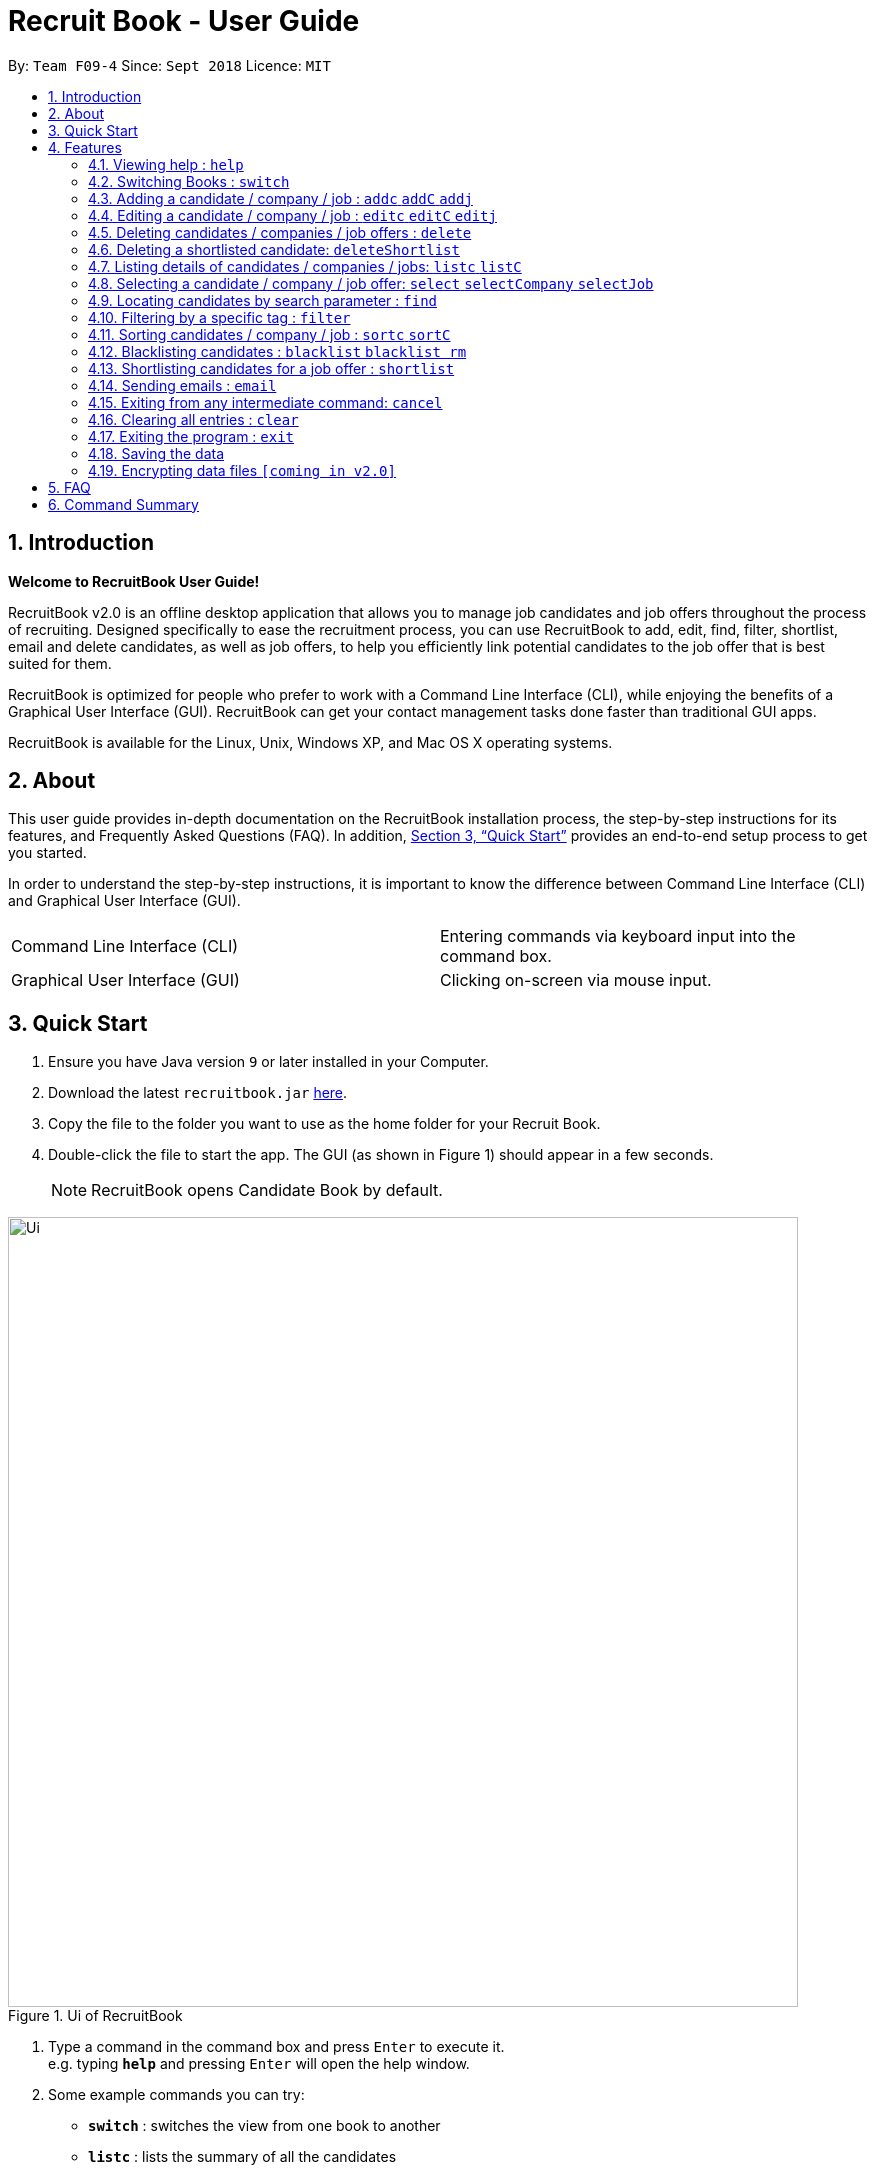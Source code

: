 = Recruit Book - User Guide
:site-section: UserGuide
:toc:
:toc-title:
:toc-placement: preamble
:sectnums:
:imagesDir: images
:stylesDir: stylesheets
:xrefstyle: full
:experimental:
ifdef::env-github[]
:tip-caption: :bulb:
:note-caption: :information_source:
endif::[]
:repoURL: https://github.com/CS2113-AY1819S1-F09-4/main

By: `Team F09-4`      Since: `Sept 2018`      Licence: `MIT`

== Introduction

[big]#*Welcome to RecruitBook User Guide!*#

RecruitBook v2.0 is an offline desktop application that allows you to manage job candidates and job offers
throughout the process of recruiting. Designed specifically to ease the recruitment process, you can use RecruitBook
to add, edit, find, filter, shortlist, email and delete candidates, as well as job offers, to help you efficiently link
potential candidates to the job offer that is best suited for them.

RecruitBook is optimized for people who prefer to work with a Command Line Interface (CLI), while enjoying the benefits
of a Graphical User Interface (GUI). RecruitBook can get your contact management tasks done faster than traditional GUI apps.

RecruitBook is available for the Linux, Unix, Windows XP, and Mac OS X operating systems.

== About
This user guide provides in-depth documentation on the RecruitBook installation process, the step-by-step instructions for its features,
and Frequently Asked Questions (FAQ). In addition, <<Quick Start>> provides an end-to-end setup process to get you started.

In order to understand the step-by-step instructions, it is important to know the difference between Command Line Interface (CLI) and
Graphical User Interface (GUI).

|=====================================================
|Command Line Interface (CLI) |Entering commands via keyboard input into the command box.
|Graphical User Interface (GUI) |Clicking on-screen via mouse input.
|=====================================================

== Quick Start

.  Ensure you have Java version `9` or later installed in your Computer.
.  Download the latest `recruitbook.jar` link:{repoURL}/releases[here].
.  Copy the file to the folder you want to use as the home folder for your Recruit Book.
.  Double-click the file to start the app. The GUI (as shown in Figure 1) should appear in a few seconds.
[NOTE]
RecruitBook opens Candidate Book by default.

.Ui of RecruitBook
image::Ui.png[width="790"]

.  Type a command in the command box and press kbd:[Enter] to execute it. +
e.g. typing *`help`* and pressing kbd:[Enter] will open the help window.
.  Some example commands you can try:

* *`switch`* : switches the view from one book to another
* *`listc`* : lists the summary of all the candidates
* *`addc`* : adds a job candidate to RecruitBook
* *`addj`* : adds an available job to RecruitBook
* **`deleteC`**`3` : deletes the 3rd company shown in the list of companies
* *`exit`* : exits the app

.  Refer to <<Features>> for details of each command.

[[Features]]
== Features
Before you get started on the features, there is a certain command format that RecruitBook
follows.
====
*Command Format*

* Words in `UPPER_CASE` are the fields to be specified by *you*.
[TIP]
In `addc n/NAME`, `NAME` is a parameter which can be used as `addc n/John Doe`.

* Details labelled with *“if any”* [underline]#_must_# be filled in at least with *`NA`* if you find it not applicable.
* Parameters can be in [green]#*any*# order.
[TIP]
If the command specifies `n/NAME p/PHONE_NUMBER`, `p/PHONE_NUMBER n/NAME` is also [green]#_acceptable_#.
====

=== Viewing help : `help`

Views help information of the various commands in RecruitBook.

* Format in CLI: `help` or press kbd:[F1]

* GUI (refer to Figure 2) : At the top of the application, locate the menu bar and click `Help` > `Help F1`.

.GUI of Help on Menu Bar
image::help.png[width="390"]

// tag::switch[]
=== Switching Books : `switch`

Toggles between Candidate Book and Company Book according to your viewing needs.

[NOTE]
You do not need to specify which book to switch to because RecruitBook automatically detects which book you are looking at,
and does the switch to the other book for you when you enter the `switch` command.

* Format in CLI: `switch`

* GUI (refer to Figure 3) : At the top of the application, locate the menu bar and click `Switch Book` > `Candidate Book` or `Company Book`.

.GUI of Switch Book on Menu Bar
image::switchBook.png[width="390"]
// tag::switch[]

// tag::add[]
=== Adding a candidate / company / job  : `addc` `addC` `addj`

==== Adds a candidate to the RecruitBook
Format: `addc` +
Supported tags: `n/`, `p/`, `e/`, `a/`, `g/`, `x/`, `j/`, `h/`, `s/`, `y/`, `c/`

Entering this command will prompt you the following: +
*`Enter the following details of the candidate in the format:`* +
`n/NAME g/GENDER x/AGE p/PHONE_NUMBER e/EMAIL a/ADDRESS j/SEEKING_JOB h/HIGHEST_EDUCATION s/EXPECTED_SALARY_PER_MONTH`

Examples:

* `n/John Doe g/M x/18 p/91238123 e/johndoe@gmail.com a/123, Central Boulevard, #01-111, 600123 j/WAITER h/A LEVEL s/1200`
* `n/Mary Loe g/M x/18 p/82238123 e/maryloe@gmail.com a/113, South Boulevard, #01-111, 600123 j/WAITER h/O LEVEL s/1000`


==== Adds a company to the RecruitBook
Format: `addC c/UNIQUE_COMPANY_NAME a/ADDRESS e/EMAIL p/PHONE` +

Examples:

*	`addC c/KFC a/101, Clementi Ave 2, #01-01 e/kfc@gmail.com p/61231232`
*	`addC c/McDonalds a/101, Bukit Merah Lane 2, #01-01 e/macs@gmail.com p/61117111`

==== Adds a job offer to the RecruitBook
Format: `addj`

Entering this command will prompt you the following: +
*`Enter the following details of the job in the format:`* +
`c/COMPANY j/JOB_TITLE g/GENDER xr/AGE_RANGE h/EDUCATION s/SALARY` +
`(Enter 'cancel' to stop adding jobs)` +
`Example: c/McDonalds j/cashier g/M xr/20-30 h/O levels s/1200`

[NOTE]
COMPANY specified has to be added to RecruitBook first!

Examples:

*	`c/Subway j/Cashier g/M xr/20-30 h/O levels s/1200`
*	`c/KFC j/Cook g/F xr/20-30 h/O levels s/1400`


// end::add[]

// tag::edit[]
=== Editing a candidate / company / job : `editc` `editC` `editj`

==== Edits attributes of the candidate at the specified index `INDEX`
Format: `editc <INDEX>`

Edits the candidate with the specified `INDEX`.
The index must be an index number shown in the displayed candidates list.

Example:

* `editc 1 n/John Doe p/91234567 e/johndoe@example.com` +
(Edits the name, phone number and email address of the candidate with index 1 to be John Doe, 91234567 and johndoe@example.com respectively)

* `editc 3 t/` +
(Edits and clears all existing tags belonging to the candidate at index 3)

==== Edits details of a company at the specified index `INDEX`
Format: `editC <INDEX>`

Edits the company with the specified `INDEX`.
The index must be an index number shown in the displayed company list.

Example:

*   `editC 1 c/KFC p/62226111` +
(Edits the name and phone number of the company with index 1 to be KFC and 62226111

==== Edits details of a job offer
Format: `editj <INDEX>`

Edits the job with the specified `INDEX`.
This index must be an index number shown in the displayed job list.

Examples:

*	`editj 1 xr/20-30` +
(Edits the `MIN_AGE-MAX_AGE` attribute of the 1st job offer to be of 20 to 30 years of age)

// end::edit[]

// tag::delete[]
=== Deleting candidates / companies / job offers : `delete`

==== Deleting candidate(s)
Format: `deletec <INDEX>,<INDEX>-<INDEX> ...`

*	Deletes the candidate(s) with the specified `INDEX`(s)
*	This index must be an index number shown in the displayed candidate list.
*	The full name can be found using the find function when a partial keyword is entered


Example to delete candidate(s):

Step 1. `find Betsy` +
(Shows all saved candidates named Betsy)

Step 2. `deletec 1,2-3` +
(Deletes the 1st, 2nd and 3rd candidate on most recent list)

==== Deleting company(s)
Format: `deleteC <INDEX>,<INDEX>-<INDEX> ...`

* Deletes the company(s) with the specified `INDEX`(s)
* The index must be an index number shown in the displayed company list.

Example to delete company(s):

Step 1. `listC` +
(Shows all available companies)

Step 2. `deleteC 1,6,2-3` +
(Deletes the 1st, 2nd, 3rd and 6th job in the job list)


==== Deleting job offer(s)
Format: `deletej <INDEX>,<INDEX>-<INDEX> ...`

* Deletes the job(s) with the specified `INDEX`(s)
* The index must be an index number shown in the displayed job list.

Example to delete job(s):

Step 1. `listj` +
(Shows all available jobs)

Step 2. `deletej 5-4,6` +
(Deletes the 4th, 5th and 6th job in the job list)

// end::delete[]

// tag::deleteShortlist[]
=== Deleting a shortlisted candidate: `deleteShortlist`

[IMPORTANT]
Deleting a shortlisted candidate is a 4-stage process. To exit from this process, enter `cancel` command as explained in <<Exits from any intermediate command: `cancel`>>.

Format: `deleteShortlist`

. *Initialization*
.. Type `deleteShortlist` and press kbd:[Enter] to initialize the delete process.
. *Choose the company*
.. Type `selectCompany` `<INDEX>` and press kbd:[Enter] to select the company.
. *Choose the job offer*
.. Type `selectJob` `<INDEX>` and press kbd:[Enter] to select the job offer.
. *Choose the candidate to delete*
.. Type `delete` `<INDEX>` and press kbd:[Enter] to select the shortlisted candidate to delete.

[NOTE]
Index must be an index number shown in the displayed list.
// end::deleteShortlist[]

// tag::list[]
=== Listing details of candidates / companies / jobs: `listc` `listC`

==== Shows a list of all candidates

Format: `listc`

[NOTE]
If you are viewing the Company Book, this command will automatically bring you to the Candidate Book.

.Listing of all Candidates
image::candidatePanel.png[width="790", align="left"]

==== Shows a list of all companies and all job offers

Format: `listC`

[NOTE]
If you are viewing the Candidate Book, this command will automatically bring you to the Company Book.

.Listing of all Companies and all job offers
image::candidatePanel.png[width="790", align="left"]

==== Shows a list of job offers based on a selected company

Company Book allows you to easily see the list of job offers based on the company you selected.

GUI (refer to examples shown on Figure 6, 7 and 8): Select a company on the left of the screen.

.Selecting KFC to show the available job offers
image::companyPanel1.png[width="790", align="left"]
.Selecting SingTel to show the available job offers
image::companyPanel2.png[width="790", align="left"]
.Selecting MOE to show the available job offers
image::companyPanel3.png[width="790", align="left"]
// end::list[]

// tag::select[]
=== Selecting a candidate / company / job offer: `select` `selectCompany` `selectJob`

==== Selecting a candidate :
Format: `select` `<INDEX>`

. Selects the candidate with the specified INDEX
. This index must be an index number shown in the displayed candidate list.

==== Selecting a company :
Format: `selectCompany` `<INDEX>`

. Selects the company with the specified INDEX
. This index must be an index number shown in the displayed company list.

==== Selecting a job offer :
Format: `selectJob` `<INDEX>`

. Selects the job offer with the specified INDEX
. This index must be an index number shown in the displayed job offer list.
// end::select[]

=== Locating candidates by search parameter : `find`
==== Finds names of candidates from RecruitBook based on the search parameter.
Format: `findc <tag>/KEYWORD` +
Supported tags: `n/NAME`, `p/PHONE`, `e/EMAIL`, `a/ADDRESS`

****
* The search is case insensitive e.g `hans` will match `Hans`
* The order of the keywords does not matter. e.g. `Hans Bo` will match `Bo Hans`
* Only full words will be matched e.g. `Han` will not match `Hans`
* Candidates matching at least one keyword will be returned (i.e. `OR` search). e.g. `Hans Bo` will return `Hans Gruber`, `Bo Yang`
****

Examples:

* `findc n/john` +
(Returns any candidate having the name John)

* `findc p/98` +
(Returns any candidate having phone number with 98 inside)

* `findc e/helloworld@example.com` +
(Returns any candidates having email helloworld@example.com)

==== Finds names of companies from RecruitBook based on the searched name.
Format: `findC NAME` +

****
* The search is case insensitive. e.g. `kfc` will match `KFC`
* The order of the keywords does not matter. e.g. `Pte Ltd Hanbaobao` will match `Hanbaobao Pte Ltd`
* Only full words will be matched e.g. `Mc` will not match `McDonalds`
* Companies matching at least one keyword will be returned (i.e. `OR` search)
****

Examples:

* `findC McDonalds` +
(Returns any company having the name McDonalds)

=== Filtering by a specific tag : `filter`

==== Filters out the names of the people that falls under the searched category

Format: `filter <tag>/KEYWORD` +
Supported tags: `h/`, `j/`, `s/`, `x/`

Searched field *must be of the full length* that is recorded in the RecruitBook

Examples:

* `filter h/O LEVEL` +
(Returns any candidate with `O LEVEL` as the highest education level)

* `filter j/Librarian` +
(Returns any candidate searching for the job `Librarian`)

* `filter s/$4000` +
(Returns any candidate that expects a salary of $4000)

* `filter x/18` +
(Returns any candidate that is aged 18)

==== Exits from the filter interface and system proceeds to ask for next command
Format: `cancel`

// tag::sort[]
=== Sorting candidates / company / job : `sortc` `sortC`

==== Sorting candidates based on different fields
Format: `sortc <tag>` +
Supported tags: `n/`, `x/`, `e/`, `j/`, `h/`, `s/`, `r/`

*   Only one tag/field is included when using the sort command
*   There must be one tag/field included

Examples:

*   `sortc n/` +
(Sorts all candidates lexicographically by their name)
*   `sortc r/` +
(Sorts all candidates in reverse)

==== Sorting companies based on different fields
Format: `sortC <tag>` +
Supported tags: `c/`, `e/`, `r/`

*   Only one tag/field is included when using the sort command
*   There must be one tag/field included

Examples:

*   `sortC c/` +
(Sorts all companies lexicographically by their company's name)
*   `sortC r/` +
(Sort all companies in reverse)

// end::sort[]

// tag::blacklist[]
=== Blacklisting candidates : `blacklist` `blacklist rm`
Format: `blacklist` `<INDEX>`

Blacklists the candidate with the specified `INDEX`.
The index must be an index number shown in the displayed candidates list

[NOTE]
Blacklisting candidates will prevent them from being edited.
Candidates can be unblacklisted by using `blacklist rm`.

Examples:

*   `blacklist 1` +
(Blacklists first candidate in the list)
*   `blacklist rm 1` +
(Unblacklists first candidate in the list)
// end::blacklist[]

// tag::shortlist[]
=== Shortlisting candidates for a job offer : `shortlist`

[IMPORTANT]
Shortlisting process is a 5-stage process. To exit from this process, enter `cancel` command as explained in <<Exits from any intermediate command: `cancel`>>.

Format: `shortlist`

. *Initialization*
.. Type `shortlist` and press kbd:[Enter] to initialize the shortlist process.
. *Choose the company*
.. Type `selectCompany` `<INDEX>` and press kbd:[Enter] to select the company.
. *Choose the job offer*
.. Type `selectJob` `<INDEX>` and press kbd:[Enter] to select the job offer.
. *Choose the candidate*
.. Type `select` `<INDEX>` and press kbd:[Enter] to select the candidate to shortlist.
. *Confirm the details*
.. Type `confirm` and press kbd:[Enter] to confirm.

[NOTE]
Index must be an index number shown in the displayed list.
// end::shortlist[]

// tag::email[]
=== Sending emails : `email`

Sends an email to specified candidates about specified job offers OR
to specified companies about specified candidates that are suitable for specified job offers. +

[NOTE]
Only Gmail is supported at this point in time. +
If it is your first time running RecruitBook, a Gmail log in page will open on your browser.
The Gmail account that you log in with will be the email account used to send emails. +
To use another Gmail account, delete `tokens` folder which is in the same directory of the
program.

Format: `email`

[NOTE]
Email process is a 4-stage process. To exit from this process, enter `cancel` command as explained in <<Exits from any intermediate command: `cancel`>>.

. *Initialisation.* Type `email` and press kbd:[Enter] to initialise the email command.
. *Choose your recipients.* On the RecruitBook application, what's shown on the main window
   will be taken in as the recipients. +
.. You can use commands such as `listc`, `filterc`, `findc` to change the candidate shown.
.. You can also use commands such as `listj`, `filterj`, `findj` to change the job offer shown.
.. Type `next` and press kbd:[Enter] to move on to the next step.

[start=3]
. *Choose your contents.* On the RecruitBook application, what's shown on the main window
   will be taken in as contents.
.. Depending on what what were the recipients, contents can only be the contrasting +
   eg. If recipients were candidates, only job offers can be the contents and vice versa.
.. This is enforced by the program by limiting commands available in contents selection.
.. Type `next` and press kbd:[Enter] to move on to the next step.

[start=4]
. *Sending your email.*  This step is a confirmation step before you actually send the email.
.. Type `preview` and press kbd:[Enter] to preview your email.
.. Type `send` and press kbd:[Enter] to send the email.

Other notes

. `back` can be used to go back to the previous step.
. `cancel` can be used to cancel the email command entirely.
. Adding duplicate candidate/job offers will be caught and will not be double counted.

You can also change the email subject and email body text in `preference.json`. +
Restart RecruitBook for changes to take effect.

. `subjectCandidateAsRecipient` -> Email subject if recipients of the email are candidates and contents of the email are job offers
. `subjectCompanyAsRecipient` -> Email subject if recipients of the email are companies and contents of the email are candidates.
. `bodyTextCandidateAsRecipient` -> Body text of email if recipients of the email are candidates and contents of the email are job offers
. `bodyTextCompanyAsRecipient` -> Body text of email if recipients of the email are companies and contents of the email are candidates.

Examples:

._You wish to send an email to candidates whose asking salary is $1,000 about being a cashier_
. `email` +
  (Initialise email command)
. `filterc /s$1000` +
  (On CandidateBook)
. `next` +
  (To select recipients)
. `findj /jCashier` +
  (On CompanyBook)
. `next` +
  (To select contents)
. `preview` +
  (To preview email)
. `send` +
  (To send the email)

// end::email[]

=== Exiting from any intermediate command: `cancel`

Format : `cancel`

// tag::clear[]
=== Clearing all entries : `clear`

Clears all entries from the Candidate Book. +
Format: `clearc`

Clears all entries from the Company Book. +
Format: `clearC`

// end::clear[]

=== Exiting the program : `exit`

Exits the program. +

* Format in CLI : `exit`

* GUI (refer to Figure 9) : At the top of the application, locate the menu bar and click `File` > `exit`.

.GUI of Exit on Menu Bar
image::exit.png[width="390"]

=== Saving the data

RecruitBook data are saved in the hard disk automatically after any command that changes the data. +
There is no need to save manually.

// tag::dataencryption[]
=== Encrypting data files `[coming in v2.0]`

_{explain how the user can enable/disable data encryption}_
// end::dataencryption[]

== FAQ

*Q*: How do I transfer my data to another Computer? +
*A*: Install the app in the other computer and overwrite the empty data file it creates with the file that contains the data of your previous RecruitBook folder.

== Command Summary

|=====
|*Help* | `help`
|   *Switch* | `switch`
|	*Add* | `addc n/NAME p/PHONE_NUMBER e/EMAIL a/ADDRESS …`

            e.g. `addc n/James Ho p/22224444 e/jamesho@example.com a/123, Clementi Rd, 1234665 …`
|	*Edit* | `editc <INDEX> [p/PHONE_NUMBER] [e/EMAIL] [a/ADDRESS]` or `editC <INDEX>` +

            e.g. `editc 2 e/jameslee@example.com`, `editC 5`
|	*Delete* | `deletec <INDEX>` or `deletej <INDEX>` +

            e.g. `deletec 1 `, `deletej 5`
|   *Delete Shortlisted Candidate* | `deleteShortlist`
|	*List all Candidates* | `listc`
|   *List all Companies and all Job Offers* | `listC`
|   *Select Candidate* | `select` `<INDEX>`
|   *Select Company* | `selectCompany` `<INDEX>`
|   *Select Job Offer* | `selectJob` `<INDEX>`
|	*Find* | `find <tag>/KEYWORD [MORE_KEYWORDS]` +
|	*Filter* | `filter <tag> [h/highest education level] [j/job] [s/expected salary] [x/age]` +

            e.g. `filter h/O LEVEL`
|   *Sort* | `sortc` or `sortC`
|   *Blacklist* | `blacklist`
|   *Shortlist Candidate* | `shortlist`
|   *Email* | `email`
|   *Cancel* | `cancel`
|	*Clear* | `clear`
|	*Exit* | `exit`
